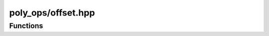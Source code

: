 poly_ops/offset.hpp
=====================

.. cpp:namespace:: poly_ops


Functions
----------------

.. cpp:function:: template<typename Coord,typename Index=std::size_t,typename Input>\
    void add_offset_loops(\
        clipper<Coord,Index> &n,\
        Input &&input,\
        bool_set set,\
        real_coord_t<Coord> magnitude,\
        std::type_identity_t<Coord> arc_step_size)

.. cpp:function:: template<typename Coord,typename Index=std::size_t,typename Input>\
    void add_offset_loops_subject(\
        clipper<Coord,Index> &n,\
        Input &&input,\
        real_coord_t<Coord> magnitude,\
        std::type_identity_t<Coord> arc_step_size)

.. cpp:function:: template<typename Coord,typename Index=std::size_t,typename Input>\
    void add_offset_loops_clip(\
        clipper<Coord,Index> &n,\
        Input &&input,\
        real_coord_t<Coord> magnitude,\
        std::type_identity_t<Coord> arc_step_size)

.. cpp:function:: template<bool TreeOut,typename Coord,typename Index=std::size_t,typename Input>\
    std::conditional_t<TreeOut,\
        temp_polygon_tree_range<Coord,Index>,\
        temp_polygon_range<Coord,Index>>\
    offset(\
        Input &&input,\
        real_coord_t<Coord> magnitude,\
        Coord arc_step_size,\
        point_tracker<Index> *pt=nullptr,\
        std::pmr::memory_resource *contig_mem=nullptr)